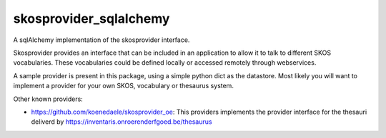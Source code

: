 skosprovider_sqlalchemy
=======================

A sqlAlchemy implementation of the skosprovider interface.

.. image:: https://travis-ci.org/koenedaele/skosprovider_sqlalchemy.png?branch=master
        :target: https://travis-ci.org/koenedaele/skosprovider_sqlalchemy

Skosprovider provides an interface that can be included in an application to 
allow it to talk to different SKOS vocabularies. These vocabularies could be
defined locally or accessed remotely through webservices.

A sample provider is present in this package, using a simple python dict as
the datastore. Most likely you will want to implement a provider for your own
SKOS, vocabulary or thesaurus system.

Other known providers:
 
* https://github.com/koenedaele/skosprovider_oe: This providers implements the 
  provider interface for the thesauri deliverd by 
  https://inventaris.onroerenderfgoed.be/thesaurus 
